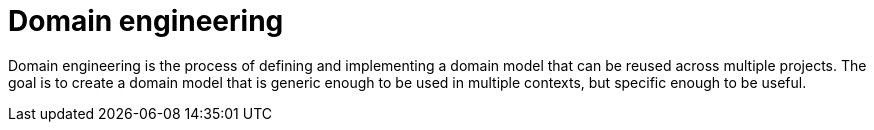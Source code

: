 = Domain engineering

Domain engineering is the process of defining and implementing a domain model that can be reused across multiple projects. The goal is to create a domain model that is generic enough to be used in multiple contexts, but specific enough to be useful.

// TODO: Is this distinct from "domain modeling"?

// TODO: https://en.wikipedia.org/wiki/Domain_engineering
